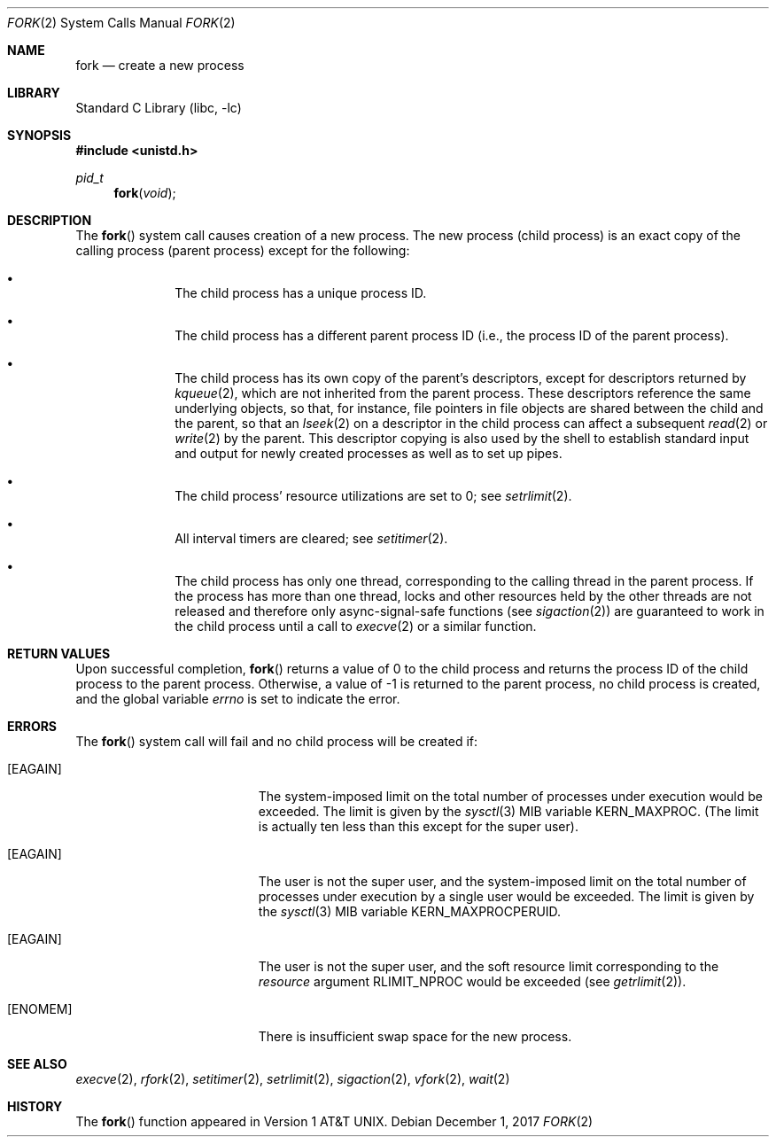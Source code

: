 .\" Copyright (c) 1980, 1991, 1993
.\"	The Regents of the University of California.  All rights reserved.
.\"
.\" Redistribution and use in source and binary forms, with or without
.\" modification, are permitted provided that the following conditions
.\" are met:
.\" 1. Redistributions of source code must retain the above copyright
.\"    notice, this list of conditions and the following disclaimer.
.\" 2. Redistributions in binary form must reproduce the above copyright
.\"    notice, this list of conditions and the following disclaimer in the
.\"    documentation and/or other materials provided with the distribution.
.\" 3. Neither the name of the University nor the names of its contributors
.\"    may be used to endorse or promote products derived from this software
.\"    without specific prior written permission.
.\"
.\" THIS SOFTWARE IS PROVIDED BY THE REGENTS AND CONTRIBUTORS ``AS IS'' AND
.\" ANY EXPRESS OR IMPLIED WARRANTIES, INCLUDING, BUT NOT LIMITED TO, THE
.\" IMPLIED WARRANTIES OF MERCHANTABILITY AND FITNESS FOR A PARTICULAR PURPOSE
.\" ARE DISCLAIMED.  IN NO EVENT SHALL THE REGENTS OR CONTRIBUTORS BE LIABLE
.\" FOR ANY DIRECT, INDIRECT, INCIDENTAL, SPECIAL, EXEMPLARY, OR CONSEQUENTIAL
.\" DAMAGES (INCLUDING, BUT NOT LIMITED TO, PROCUREMENT OF SUBSTITUTE GOODS
.\" OR SERVICES; LOSS OF USE, DATA, OR PROFITS; OR BUSINESS INTERRUPTION)
.\" HOWEVER CAUSED AND ON ANY THEORY OF LIABILITY, WHETHER IN CONTRACT, STRICT
.\" LIABILITY, OR TORT (INCLUDING NEGLIGENCE OR OTHERWISE) ARISING IN ANY WAY
.\" OUT OF THE USE OF THIS SOFTWARE, EVEN IF ADVISED OF THE POSSIBILITY OF
.\" SUCH DAMAGE.
.\"
.\"	@(#)fork.2	8.1 (Berkeley) 6/4/93
.\" $FreeBSD: stable/12/lib/libc/sys/fork.2 326435 2017-12-01 22:26:36Z imp $
.\"
.Dd December 1, 2017
.Dt FORK 2
.Os
.Sh NAME
.Nm fork
.Nd create a new process
.Sh LIBRARY
.Lb libc
.Sh SYNOPSIS
.In unistd.h
.Ft pid_t
.Fn fork void
.Sh DESCRIPTION
The
.Fn fork
system call causes creation of a new process.
The new process (child process) is an exact copy of the
calling process (parent process) except for the following:
.Bl -bullet -offset indent
.It
The child process has a unique process ID.
.It
The child process has a different parent
process ID (i.e., the process ID of the parent process).
.It
The child process has its own copy of the parent's descriptors,
except for descriptors returned by
.Xr kqueue 2 ,
which are not inherited from the parent process.
These descriptors reference the same underlying objects, so that,
for instance, file pointers in file objects are shared between
the child and the parent, so that an
.Xr lseek 2
on a descriptor in the child process can affect a subsequent
.Xr read 2
or
.Xr write 2
by the parent.
This descriptor copying is also used by the shell to
establish standard input and output for newly created processes
as well as to set up pipes.
.It
The child process' resource utilizations
are set to 0; see
.Xr setrlimit 2 .
.It
All interval timers are cleared; see
.Xr setitimer 2 .
.It
The child process has only one thread,
corresponding to the calling thread in the parent process.
If the process has more than one thread,
locks and other resources held by the other threads are not released
and therefore only async-signal-safe functions
(see
.Xr sigaction 2 )
are guaranteed to work in the child process until a call to
.Xr execve 2
or a similar function.
.El
.Sh RETURN VALUES
Upon successful completion,
.Fn fork
returns a value
of 0 to the child process and returns the process ID of the child
process to the parent process.
Otherwise, a value of -1 is returned
to the parent process, no child process is created, and the global
variable
.Va errno
is set to indicate the error.
.Sh ERRORS
The
.Fn fork
system call will fail and no child process will be created if:
.Bl -tag -width Er
.It Bq Er EAGAIN
The system-imposed limit on the total
number of processes under execution would be exceeded.
The limit is given by the
.Xr sysctl 3
MIB variable
.Dv KERN_MAXPROC .
(The limit is actually ten less than this
except for the super user).
.It Bq Er EAGAIN
The user is not the super user, and
the system-imposed limit
on the total number of
processes under execution by a single user would be exceeded.
The limit is given by the
.Xr sysctl 3
MIB variable
.Dv KERN_MAXPROCPERUID .
.It Bq Er EAGAIN
The user is not the super user, and
the soft resource limit corresponding to the
.Fa resource
argument
.Dv RLIMIT_NPROC
would be exceeded (see
.Xr getrlimit 2 ) .
.It Bq Er ENOMEM
There is insufficient swap space for the new process.
.El
.Sh SEE ALSO
.Xr execve 2 ,
.Xr rfork 2 ,
.Xr setitimer 2 ,
.Xr setrlimit 2 ,
.Xr sigaction 2 ,
.Xr vfork 2 ,
.Xr wait 2
.Sh HISTORY
The
.Fn fork
function appeared in
.At v1 .
